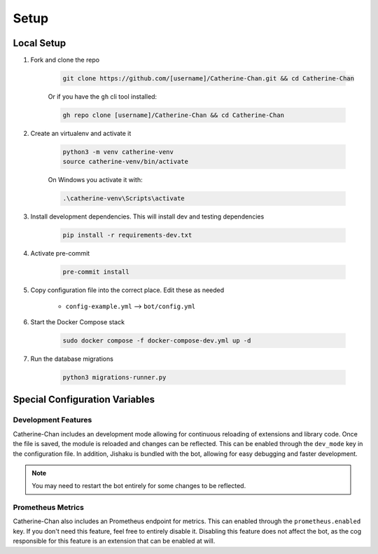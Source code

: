 Setup
========

Local Setup
-----------

1. Fork and clone the repo

    .. code-block:: bash

        git clone https://github.com/[username]/Catherine-Chan.git && cd Catherine-Chan
    

    Or if you have the ``gh`` cli tool installed:

    .. code-block:: bash

        gh repo clone [username]/Catherine-Chan && cd Catherine-Chan
    

2. Create an virtualenv and activate it

    .. code-block:: bash

        python3 -m venv catherine-venv
        source catherine-venv/bin/activate

    On Windows you activate it with:

    .. code-block:: bash

        .\catherine-venv\Scripts\activate

3. Install development dependencies. This will install dev and testing dependencies

    .. code-block:: bash

        pip install -r requirements-dev.txt

4. Activate pre-commit

    .. code-block:: bash

        pre-commit install

5. Copy configuration file into the correct place. Edit these as needed

    - ``config-example.yml`` --> ``bot/config.yml``

6. Start the Docker Compose stack

    .. code-block:: bash

        sudo docker compose -f docker-compose-dev.yml up -d

7. Run the database migrations

    .. code-block:: bash

        python3 migrations-runner.py

Special Configuration Variables
---------------------

Development Features
^^^^^^^^^^^^^^^^^^^^

Catherine-Chan includes an development mode allowing for continuous
reloading of extensions and library code. Once the file is saved, the 
module is reloaded and changes can be reflected. This can be enabled 
through the ``dev_mode`` key in the configuration file. In addition,
Jishaku is bundled with the bot, allowing for easy debugging and
faster development.

.. note::

    You may need to restart the bot entirely for
    some changes to be reflected.

Prometheus Metrics
^^^^^^^^^^^^^^^^^^

Catherine-Chan also includes an Prometheus endpoint for metrics.
This can enabled through the ``prometheus.enabled`` key. If 
you don't need this feature, feel free to entirely disable it.
Disabling this feature does not affect the bot, as the cog
responsible for this feature is an extension that can be
enabled at will. 
